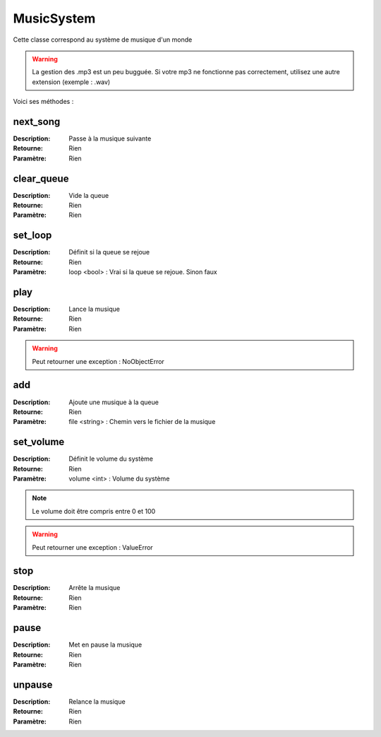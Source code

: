 MusicSystem
===========

Cette classe correspond au système de musique d'un monde

.. warning:: La gestion des .mp3 est un peu bugguée. 
    Si votre mp3 ne fonctionne pas correctement, 
    utilisez une autre extension (exemple : .wav)

Voici ses méthodes :

next_song
---------

:Description: Passe à la musique suivante
:Retourne: Rien
:Paramètre: Rien

clear_queue
-----------

:Description: Vide la queue
:Retourne: Rien
:Paramètre: Rien

set_loop
--------

:Description: Définit si la queue se rejoue
:Retourne: Rien
:Paramètre: loop <bool> : Vrai si la queue se rejoue. Sinon faux

play
----

:Description: Lance la musique
:Retourne: Rien
:Paramètre: Rien

.. warning:: Peut retourner une exception : NoObjectError

add
---

:Description: Ajoute une musique à la queue
:Retourne: Rien
:Paramètre: file <string> : Chemin vers le fichier de la musique

set_volume
----------

:Description: Définit le volume du système
:Retourne: Rien
:Paramètre: volume <int> : Volume du système

.. note:: Le volume doit être compris entre 0 et 100

.. warning:: Peut retourner une exception : ValueError

stop
----

:Description: Arrête la musique
:Retourne: Rien
:Paramètre: Rien

pause
-----

:Description: Met en pause la musique
:Retourne: Rien
:Paramètre: Rien

unpause
-------

:Description: Relance la musique
:Retourne: Rien
:Paramètre: Rien
